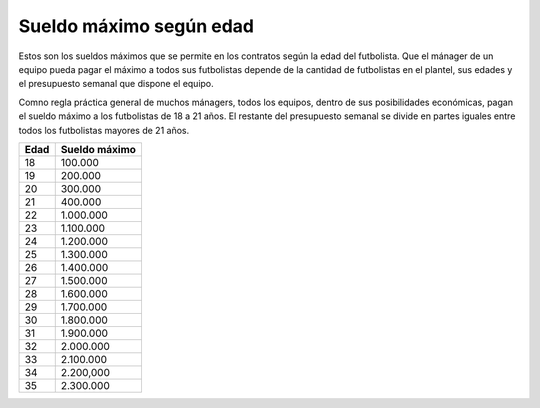 Sueldo máximo según edad
========================

Estos son los sueldos máximos que se permite en los contratos según la edad del futbolista. Que el mánager de un equipo pueda pagar el máximo a todos sus futbolistas depende de la cantidad de futbolistas en el plantel, sus edades y el presupuesto semanal que dispone el equipo.

Comno regla práctica general de muchos mánagers, todos los equipos, dentro de sus posibilidades económicas, pagan el sueldo máximo a los futbolistas de 18 a 21 años. El restante del presupuesto semanal se divide en partes iguales entre todos los futbolistas mayores de 21 años.

+------+---------------+
| Edad | Sueldo máximo |
+======+===============+
| 18   | 100.000       |
+------+---------------+
| 19   | 200.000       |
+------+---------------+
| 20   | 300.000       |
+------+---------------+
| 21   | 400.000       |
+------+---------------+
| 22   | 1.000.000     |
+------+---------------+
| 23   | 1.100.000     |
+------+---------------+
| 24   | 1.200.000     |
+------+---------------+
| 25   | 1.300.000     |
+------+---------------+
| 26   | 1.400.000     |
+------+---------------+
| 27   | 1.500.000     |
+------+---------------+
| 28   | 1.600.000     |
+------+---------------+
| 29   | 1.700.000     |
+------+---------------+
| 30   | 1.800.000     |
+------+---------------+
| 31   | 1.900.000     |
+------+---------------+
| 32   | 2.000.000     |
+------+---------------+
| 33   | 2.100.000     |
+------+---------------+
| 34   | 2.200,000     |
+------+---------------+
| 35   | 2.300.000     |
+------+---------------+
